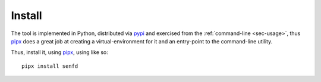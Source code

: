 .. _sec-install:

Install
-------

The tool is implemented in Python, distributed via `pypi
<https://pypi.org/project/senfd/>`_ and exercised from the 
:ref:`command-line <sec-usage>`, thus `pipx <https://pipx.pypa.io/stable/>`_ does a
great job at creating a virtual-environment for it and an entry-point to the
command-line utility.

Thus, install it, using `pipx <https://pipx.pypa.io/stable/>`_, using like so::

  pipx install senfd
